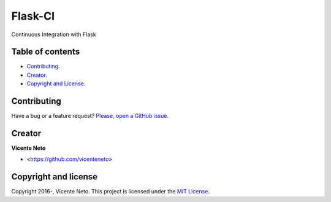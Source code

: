 Flask-CI
========

.. image:: https://img.shields.io/pypi/v/flask-ci.svg
    :target: https://pypi.python.org/pypi/flask-ci

.. image:: https://img.shields.io/pypi/dm/flask-ci.svg
    :target: https://pypi.python.org/pypi/flask-ci

.. image:: https://travis-ci.org/vicenteneto/flask-ci.svg?branch=master
    :target: https://travis-ci.org/vicenteneto/flask-ci
    :alt: Build Status

.. image:: https://requires.io/github/vicenteneto/flask-ci/requirements.svg?branch=master
    :target: https://requires.io/github/vicenteneto/flask-ci/requirements/?branch=master
    :alt: Requirements Status

.. image:: http://img.shields.io/:license-mit-blue.svg
    :target: https://github.com/vicenteneto/flask-ci/blob/master/LICENSE
    :alt: License

Continuous Integration with Flask

Table of contents
-----------------

* `Contributing <#contributing>`_.
* `Creator <#creator>`_.
* `Copyright and License <#copyright-and-license>`_.

Contributing
------------

Have a bug or a feature request? `Please, open a GitHub issue <https://github.com/vicenteneto/flask-ci/issues/new>`_.

Creator
-------

**Vicente Neto**

* <https://github.com/vicenteneto>

Copyright and license
---------------------

Copyright 2016-, Vicente Neto. This project is licensed under the `MIT License <https://github.com/vicenteneto/flask-ci/blob/master/LICENSE>`_.
